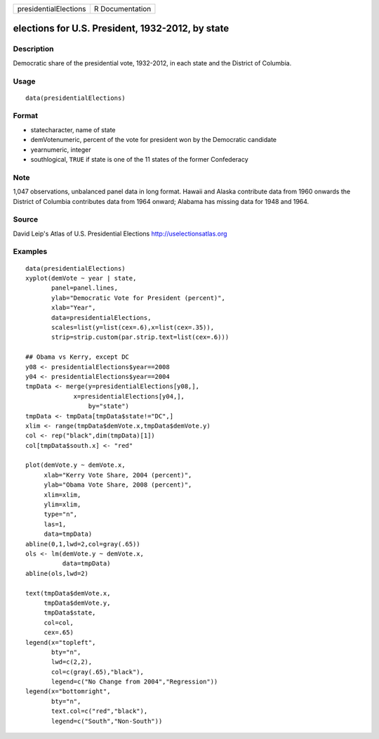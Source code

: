 +-------------------------+-------------------+
| presidentialElections   | R Documentation   |
+-------------------------+-------------------+

elections for U.S. President, 1932-2012, by state
-------------------------------------------------

Description
~~~~~~~~~~~

Democratic share of the presidential vote, 1932-2012, in each state and
the District of Columbia.

Usage
~~~~~

::

    data(presidentialElections)

Format
~~~~~~

-  statecharacter, name of state

-  demVotenumeric, percent of the vote for president won by the
   Democratic candidate

-  yearnumeric, integer

-  southlogical, ``TRUE`` if state is one of the 11 states of the former
   Confederacy

Note
~~~~

1,047 observations, unbalanced panel data in long format. Hawaii and
Alaska contribute data from 1960 onwards the District of Columbia
contributes data from 1964 onward; Alabama has missing data for 1948 and
1964.

Source
~~~~~~

David Leip's Atlas of U.S. Presidential Elections
`http://uselectionsatlas.org <http://uselectionsatlas.org>`__

Examples
~~~~~~~~

::

    data(presidentialElections)
    xyplot(demVote ~ year | state,
           panel=panel.lines,
           ylab="Democratic Vote for President (percent)",
           xlab="Year",
           data=presidentialElections,
           scales=list(y=list(cex=.6),x=list(cex=.35)),
           strip=strip.custom(par.strip.text=list(cex=.6)))

    ## Obama vs Kerry, except DC
    y08 <- presidentialElections$year==2008
    y04 <- presidentialElections$year==2004
    tmpData <- merge(y=presidentialElections[y08,],
                 x=presidentialElections[y04,],
                     by="state")
    tmpData <- tmpData[tmpData$state!="DC",]
    xlim <- range(tmpData$demVote.x,tmpData$demVote.y)
    col <- rep("black",dim(tmpData)[1])
    col[tmpData$south.x] <- "red"

    plot(demVote.y ~ demVote.x,
         xlab="Kerry Vote Share, 2004 (percent)",
         ylab="Obama Vote Share, 2008 (percent)",
         xlim=xlim,
         ylim=xlim,
         type="n",
         las=1,
         data=tmpData)
    abline(0,1,lwd=2,col=gray(.65))
    ols <- lm(demVote.y ~ demVote.x,
              data=tmpData)
    abline(ols,lwd=2)   

    text(tmpData$demVote.x,
         tmpData$demVote.y,
         tmpData$state,
         col=col,
         cex=.65)
    legend(x="topleft",
           bty="n",
           lwd=c(2,2),
           col=c(gray(.65),"black"),
           legend=c("No Change from 2004","Regression"))
    legend(x="bottomright",
           bty="n",
           text.col=c("red","black"),
           legend=c("South","Non-South"))


